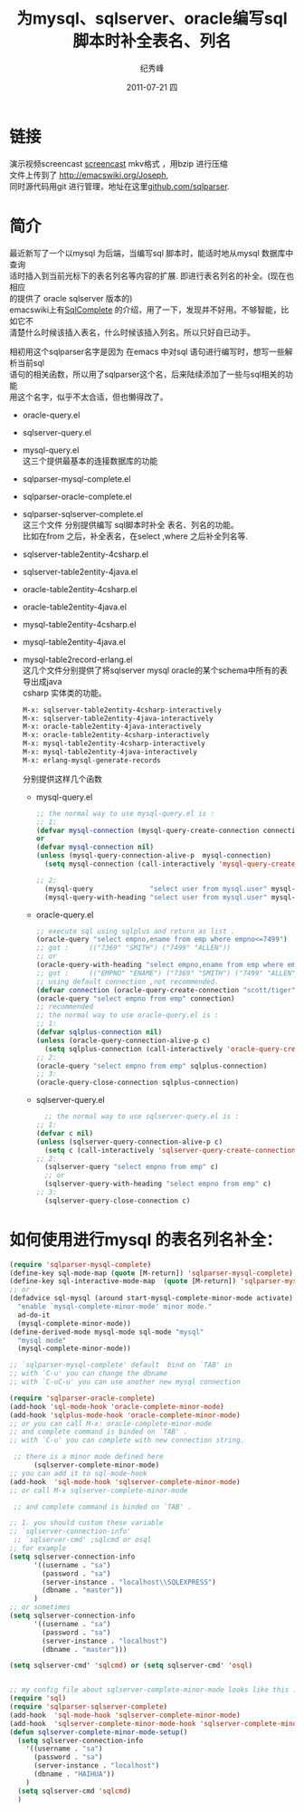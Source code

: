# -*- coding:utf-8-unix -*-
#+LANGUAGE:  zh
#+TITLE:     为mysql、sqlserver、oracle编写sql脚本时补全表名、列名
#+AUTHOR:    纪秀峰
#+EMAIL:     jixiuf@gmail.com
#+DATE:     2011-07-21 四
#+DESCRIPTION:为mysql及oracle编写sql脚本时补全表名、列名
#+KEYWORDS: emacs sql mysql oracle complete anything
#+OPTIONS:   H:2 num:nil toc:t \n:t @:t ::t |:t ^:t -:t f:t *:t <:t
#+OPTIONS:   TeX:t LaTeX:t skip:nil d:nil todo:t pri:nil
#+INFOJS_OPT: view:nil toc:nil ltoc:t mouse:underline buttons:0 path:http://orgmode.org/org-info.js
#+EXPORT_SELECT_TAGS: export
#+EXPORT_EXCLUDE_TAGS: noexport
#+TAGS: :Emacs: :SQL:
* 链接
演示视频screencast [[http://screencast-repos.googlecode.com/files/emacs-sqlparse-mysql-complete.mkv.bz2][screencast]] mkv格式 ，用bzip 进行压缩
文件上传到了 [[http://emacswiki.org/Joseph]],
同时源代码用git 进行管理，地址在这里[[https://github.com/jixiuf/sqlparser][github.com/sqlparser]].
* 简介
  最近新写了一个以mysql 为后端，当编写sql 脚本时，能适时地从mysql 数据库中查询
  适时插入到当前光标下的表名列名等内容的扩展. 即进行表名列名的补全。(现在也相应
  的提供了 oracle sqlserver 版本的)
  emacswiki上有[[http://www.emacswiki.org/emacs/SqlComplete][SqlComplete]] 的介绍，用了一下，发现并不好用。不够智能，比如它不
  清楚什么时候该插入表名，什么时候该插入列名。所以只好自已动手。

  相初用这个sqlparser名字是因为 在emacs 中对sql 语句进行编写时，想写一些解析当前sql
  语句的相关函数，所以用了sqlparser这个名，后来陆续添加了一些与sql相关的功能
  用这个名字，似乎不太合适，但也懒得改了。
+  oracle-query.el
+  sqlserver-query.el
+  mysql-query.el
   这三个提供最基本的连接数据库的功能

+ sqlparser-mysql-complete.el
+ sqlparser-oracle-complete.el
+ sqlparser-sqlserver-complete.el
  这三个文件 分别提供编写 sql脚本时补全 表名、列名的功能。
  比如在from 之后，补全表名，在select ,where 之后补全列名等.

- sqlserver-table2entity-4csharp.el
- sqlserver-table2entity-4java.el
- oracle-table2entity-4csharp.el
- oracle-table2entity-4java.el
- mysql-table2entity-4csharp.el
- mysql-table2entity-4java.el
- mysql-table2record-erlang.el
  这几个文件分别提供了将sqlserver mysql oracle的某个schema中所有的表导出成java
  csharp 实体类的功能。
  #+BEGIN_SRC sh
M-x: sqlserver-table2entity-4csharp-interactively
M-x: sqlserver-table2entity-4java-interactively
M-x: oracle-table2entity-4java-interactively
M-x: oracle-table2entity-4csharp-interactively
M-x: mysql-table2entity-4csharp-interactively
M-x: mysql-table2entity-4java-interactively
M-x: erlang-mysql-generate-records
  #+END_SRC
  分别提供这样几个函数
  + mysql-query.el
    #+BEGIN_SRC emacs-lisp
      ;; the normal way to use mysql-query.el is :
      ;; 1:
      (defvar mysql-connection (mysql-query-create-connection connection-info))
      or
      (defvar mysql-connection nil)
      (unless (mysql-query-connection-alive-p  mysql-connection)
        (setq mysql-connection (call-interactively 'mysql-query-create-connection)))

      ;; 2:
        (mysql-query              "select user from mysql.user" mysql-connection)
        (mysql-query-with-heading "select user from mysql.user" mysql-connection)
    #+END_SRC
  + oracle-query.el
    #+BEGIN_SRC emacs-lisp
      ;; execute sql using sqlplus and return as list .
      (oracle-query "select empno,ename from emp where empno<=7499")
      ;; got :     (("7369" "SMITH") ("7499" "ALLEN"))
      ;; or
      (oracle-query-with-heading "select empno,ename from emp where empno<=7499")
      ;; got :     (("EMPNO" "ENAME") ("7369" "SMITH") ("7499" "ALLEN"))
      ;; using default connection ,not recommended.
      (defvar connection (oracle-query-create-connection "scott/tiger"))
      (oracle-query "select empno from emp" connection)
      ;; recommended
      ;; the normal way to use oracle-query.el is :
      ;; 1:
      (defvar sqlplus-connection nil)
      (unless (oracle-query-connection-alive-p c)
        (setq sqlplus-connection (call-interactively 'oracle-query-create-connection)))
      ;; 2:
      (oracle-query "select empno from emp" sqlplus-connection)
      ;; 3:
      (oracle-query-close-connection sqlplus-connection)
    #+END_SRC
  + sqlserver-query.el
    #+BEGIN_SRC emacs-lisp
        ;; the normal way to use sqlserver-query.el is :
      ;; 1:
      (defvar c nil)
      (unless (sqlserver-query-connection-alive-p c)
        (setq c (call-interactively 'sqlserver-query-create-connection)))
      ;; 2:
        (sqlserver-query "select empno from emp" c)
        ;; or
        (sqlserver-query-with-heading "select empno from emp" c)
      ;; 3:
        (sqlserver-query-close-connection c)
    #+END_SRC
* 如何使用进行mysql 的表名列名补全：
#+BEGIN_SRC emacs-lisp
  (require 'sqlparser-mysql-complete)
  (define-key sql-mode-map (quote [M-return]) 'sqlparser-mysql-complete)
  (define-key sql-interactive-mode-map  (quote [M-return]) 'sqlparser-mysql-complete)
  ;; or
  (defadvice sql-mysql (around start-mysql-complete-minor-mode activate)
    "enable `mysql-complete-minor-mode' minor mode."
    ad-do-it
    (mysql-complete-minor-mode))
  (define-derived-mode mysql-mode sql-mode "mysql"
    "mysql mode"
    (mysql-complete-minor-mode))

  ;; `sqlparser-mysql-complete' default  bind on `TAB' in
  ;; with `C-u' you can change the dbname
  ;; with `C-uC-u' you can use another new mysql connection
#+END_SRC
#+BEGIN_SRC emacs-lisp
  (require 'sqlparser-oracle-complete)
  (add-hook 'sql-mode-hook 'oracle-complete-minor-mode)
  (add-hook 'sqlplus-mode-hook 'oracle-complete-minor-mode)
  ;; or you can call M-x: oracle-complete-minor-mode
  ;; and complete command is binded on `TAB' .
  ;; with `C-u' you can complete with new connection string.
#+END_SRC
#+BEGIN_SRC emacs-lisp
   ;; there is a minor mode defined here
        (sqlserver-complete-minor-mode)
  ;; you can add it to sql-mode-hook
  (add-hook  'sql-mode-hook 'sqlserver-complete-minor-mode)
  ;; or call M-x sqlserver-complete-minor-mode

   ;; and complete command is binded on `TAB' .

  ;; 1. you should custom these variable
  ;; `sqlserver-connection-info'
   ;; `sqlserver-cmd' ;sqlcmd or osql
  ;; for example
  (setq sqlserver-connection-info
        '((username . "sa")
          (password . "sa")
          (server-instance . "localhost\\SQLEXPRESS")
          (dbname . "master"))
        )
  ;; or sometimes
  (setq sqlserver-connection-info
        '((username . "sa")
          (password . "sa")
          (server-instance . "localhost")
          (dbname . "master")))

  (setq sqlserver-cmd' 'sqlcmd) or (setq sqlserver-cmd' 'osql)


  ;; my config file about sqlserver-complete-minor-mode looks like this .
  (require 'sql)
  (require 'sqlparser-sqlserver-complete)
  (add-hook  'sql-mode-hook 'sqlserver-complete-minor-mode)
  (add-hook  'sqlserver-complete-minor-mode-hook 'sqlserver-complete-minor-mode-setup)
  (defun sqlserver-complete-minor-mode-setup()
    (setq sqlserver-connection-info
      '((username . "sa")
        (password . "sa")
        (server-instance . "localhost")
        (dbname . "HAIHUA"))
      )
    (setq sqlserver-cmd 'sqlcmd)
    )
#+END_SRC
